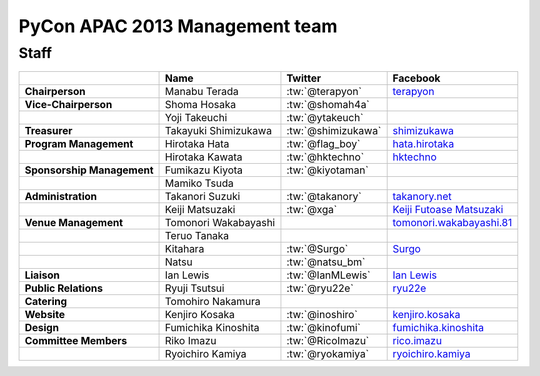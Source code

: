 
================================
 PyCon APAC 2013 Management team
================================

Staff
=====

.. list-table::
   :header-rows: 1
   :stub-columns: 1

   * -
     - Name
     - Twitter
     - Facebook
   * - Chairperson
     - Manabu Terada
     - :tw:`@terapyon`
     - `terapyon <http://www.facebook.com/terapyon>`_
   * - Vice-Chairperson
     - Shoma Hosaka
     - :tw:`@shomah4a`
     -
   * -
     - Yoji Takeuchi
     - :tw:`@ytakeuch`
     -
   * - Treasurer
     - Takayuki Shimizukawa
     - :tw:`@shimizukawa`
     - `shimizukawa <http://www.facebook.com/shimizukawa>`_
   * - Program Management
     - Hirotaka Hata
     - :tw:`@flag_boy`
     - `hata.hirotaka <http://www.facebook.com/hata.hirotaka>`_
   * -
     - Hirotaka Kawata
     - :tw:`@hktechno`
     - `hktechno <http://www.facebook.com/hktechno>`_
   * - Sponsorship Management
     - Fumikazu Kiyota
     - :tw:`@kiyotaman`
     -
   * -
     - Mamiko Tsuda
     -
     -
   * - Administration
     - Takanori Suzuki
     - :tw:`@takanory`
     - `takanory.net <http://www.facebook.com/takanory.net>`_
   * -
     - Keiji Matsuzaki
     - :tw:`@xga`
     - `Keiji Futoase Matsuzaki <http://www.facebook.com/futoase>`_
   * - Venue Management
     - Tomonori Wakabayashi
     -
     - `tomonori.wakabayashi.81 <http://www.facebook.com/tomonori.wakabayashi.81>`_
   * -
     - Teruo Tanaka
     -
     -
   * -
     - Kitahara
     - :tw:`@Surgo`
     - `Surgo <http://www.facebook.com/Surgo>`_
   * -
     - Natsu
     - :tw:`@natsu_bm`
     -
   * - Liaison
     - Ian Lewis
     - :tw:`@IanMLewis`
     - `Ian Lewis <http://www.facebook.com/ianmlewis?ref=ts>`_
   * - Public Relations
     - Ryuji Tsutsui
     - :tw:`@ryu22e`
     - `ryu22e <http://www.facebook.com/ryu22e>`_
   * - Catering
     - Tomohiro Nakamura
     -
     -
   * - Website
     - Kenjiro Kosaka
     - :tw:`@inoshiro`
     - `kenjiro.kosaka <http://www.facebook.com/kenjiro.kosaka>`_
   * - Design
     - Fumichika Kinoshita
     - :tw:`@kinofumi`
     - `fumichika.kinoshita <http://www.facebook.com/fumichika.kinoshita>`_
   * - Committee Members
     - Riko Imazu
     - :tw:`@RicoImazu`
     - `rico.imazu <http://www.facebook.com/rico.imazu>`_
   * -
     - Ryoichiro Kamiya
     - :tw:`@ryokamiya`
     - `ryoichiro.kamiya <http://www.facebook.com/ryoichiro.kamiya>`_

